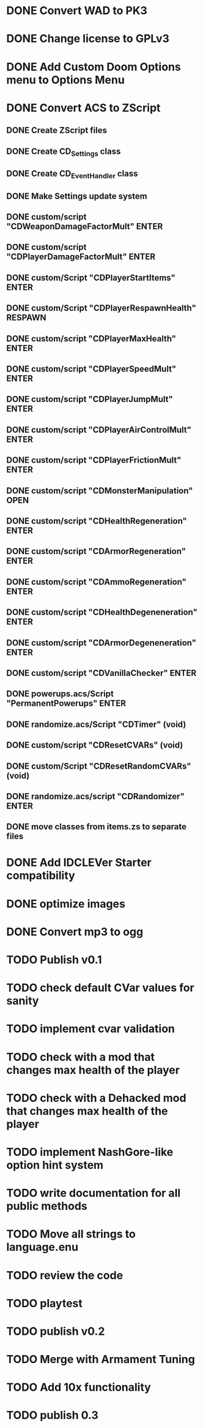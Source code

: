 * DONE Convert WAD to PK3
* DONE Change license to GPLv3
* DONE Add Custom Doom Options menu to Options Menu
* DONE Convert ACS to ZScript
** DONE Create ZScript files
** DONE Create CD_Settings class
** DONE Create CD_EventHandler class
** DONE Make Settings update system
** DONE custom/script "CDWeaponDamageFactorMult" ENTER
** DONE custom/script "CDPlayerDamageFactorMult" ENTER
** DONE custom/Script "CDPlayerStartItems" ENTER
** DONE custom/Script "CDPlayerRespawnHealth" RESPAWN
** DONE custom/script "CDPlayerMaxHealth" ENTER
** DONE custom/script "CDPlayerSpeedMult" ENTER
** DONE custom/script "CDPlayerJumpMult" ENTER
** DONE custom/script "CDPlayerAirControlMult" ENTER
** DONE custom/script "CDPlayerFrictionMult" ENTER
** DONE custom/script "CDMonsterManipulation" OPEN
** DONE custom/script "CDHealthRegeneration" ENTER
** DONE custom/script "CDArmorRegeneration" ENTER
** DONE custom/script "CDAmmoRegeneration" ENTER
** DONE custom/script "CDHealthDegeneneration" ENTER
** DONE custom/script "CDArmorDegeneneration" ENTER
** DONE custom/script "CDVanillaChecker" ENTER
** DONE powerups.acs/Script "PermanentPowerups" ENTER
** DONE randomize.acs/Script "CDTimer" (void)
** DONE custom/script "CDResetCVARs" (void)
** DONE custom/Script "CDResetRandomCVARs" (void)
** DONE randomize.acs/script "CDRandomizer" ENTER
** DONE move classes from items.zs to separate files
* DONE Add IDCLEVer Starter compatibility
* DONE optimize images
* DONE Convert mp3 to ogg
* TODO Publish v0.1
* TODO check default CVar values for sanity
* TODO implement cvar validation
* TODO check with a mod that changes max health of the player
* TODO check with a Dehacked mod that changes max health of the player
* TODO implement NashGore-like option hint system
* TODO write documentation for all public methods
* TODO Move all strings to language.enu
* TODO review the code
* TODO playtest
* TODO publish v0.2
* TODO Merge with Armament Tuning
* TODO Add 10x functionality
* TODO publish 0.3
